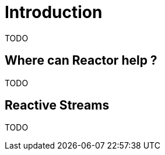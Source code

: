 [[intro]]
= Introduction
TODO

[[why]]
== Where can Reactor help ?
TODO

[[reactivestreams]]
== Reactive Streams
TODO

